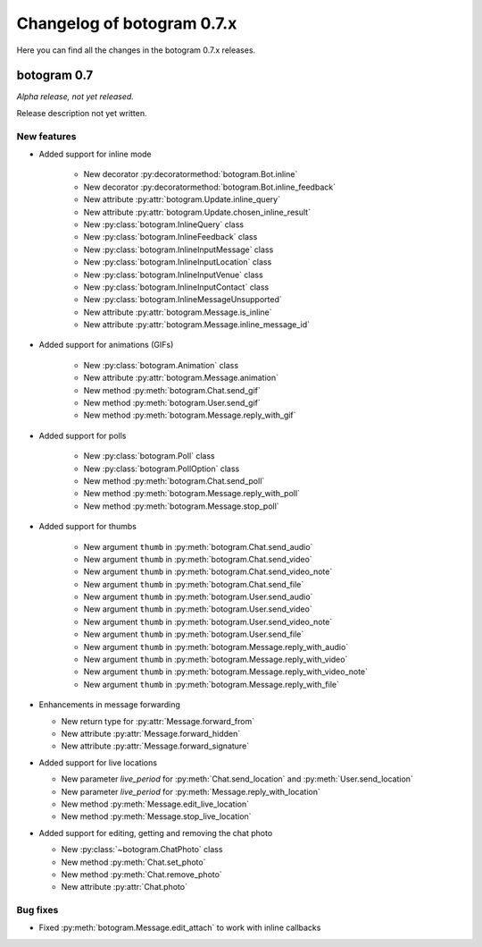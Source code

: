 .. Copyright (c) 2015-2019 The Botogram Authors (see AUTHORS)
   Documentation released under the MIT license (see LICENSE)

===========================
Changelog of botogram 0.7.x
===========================

Here you can find all the changes in the botogram 0.7.x releases.

.. _changelog-0.7:

botogram 0.7
============

*Alpha release, not yet released.*

Release description not yet written.

New features
------------

* Added support for inline mode

   * New decorator :py:decoratormethod:`botogram.Bot.inline`
   * New decorator :py:decoratormethod:`botogram.Bot.inline_feedback`
   * New attribute :py:attr:`botogram.Update.inline_query`
   * New attribute :py:attr:`botogram.Update.chosen_inline_result`
   * New :py:class:`botogram.InlineQuery` class
   * New :py:class:`botogram.InlineFeedback` class
   * New :py:class:`botogram.InlineInputMessage` class
   * New :py:class:`botogram.InlineInputLocation` class
   * New :py:class:`botogram.InlineInputVenue` class
   * New :py:class:`botogram.InlineInputContact` class
   * New :py:class:`botogram.InlineMessageUnsupported`
   * New attribute :py:attr:`botogram.Message.is_inline`
   * New attribute :py:attr:`botogram.Message.inline_message_id`

* Added support for animations (GIFs)

   * New :py:class:`botogram.Animation` class
   * New attribute :py:attr:`botogram.Message.animation`
   * New method :py:meth:`botogram.Chat.send_gif`
   * New method :py:meth:`botogram.User.send_gif`
   * New method :py:meth:`botogram.Message.reply_with_gif`

* Added support for polls

   * New :py:class:`botogram.Poll` class
   * New :py:class:`botogram.PollOption` class
   * New method :py:meth:`botogram.Chat.send_poll`
   * New method :py:meth:`botogram.Message.reply_with_poll`
   * New method :py:meth:`botogram.Message.stop_poll`

* Added support for thumbs

    * New argument ``thumb`` in :py:meth:`botogram.Chat.send_audio`
    * New argument ``thumb`` in :py:meth:`botogram.Chat.send_video`
    * New argument ``thumb`` in :py:meth:`botogram.Chat.send_video_note`
    * New argument ``thumb`` in :py:meth:`botogram.Chat.send_file`
    * New argument ``thumb`` in :py:meth:`botogram.User.send_audio`
    * New argument ``thumb`` in :py:meth:`botogram.User.send_video`
    * New argument ``thumb`` in :py:meth:`botogram.User.send_video_note`
    * New argument ``thumb`` in :py:meth:`botogram.User.send_file`
    * New argument ``thumb`` in :py:meth:`botogram.Message.reply_with_audio`
    * New argument ``thumb`` in :py:meth:`botogram.Message.reply_with_video`
    * New argument ``thumb`` in :py:meth:`botogram.Message.reply_with_video_note`
    * New argument ``thumb`` in :py:meth:`botogram.Message.reply_with_file`

* Enhancements in message forwarding

  * New return type for :py:attr:`Message.forward_from`
  * New attribute :py:attr:`Message.forward_hidden`
  * New attribute :py:attr:`Message.forward_signature`

* Added support for live locations

  * New parameter `live_period` for :py:meth:`Chat.send_location` and :py:meth:`User.send_location`
  * New parameter `live_period` for :py:meth:`Message.reply_with_location`
  * New method :py:meth:`Message.edit_live_location`
  * New method :py:meth:`Message.stop_live_location`

* Added support for editing, getting and removing the chat photo

  * New :py:class:`~botogram.ChatPhoto` class
  * New method :py:meth:`Chat.set_photo`
  * New method :py:meth:`Chat.remove_photo`
  * New attribute :py:attr:`Chat.photo`

Bug fixes
---------

* Fixed :py:meth:`botogram.Message.edit_attach` to work with inline callbacks
